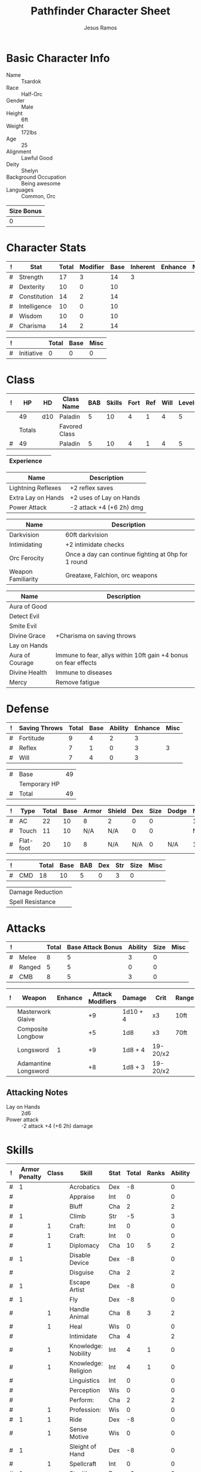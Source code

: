 # -*- org-emphasis-alist: nil -*-

#+TITLE: Pathfinder Character Sheet
#+AUTHOR: Jesus Ramos

# Just fill in the relevant information in the tables and recalculate all tables
# if necessary
# M-x org-table-recalculate-buffer-tables

* Basic Character Info
  - Name :: Tsardok
  - Race :: Half-Orc
  - Gender :: Male
  - Height :: 6ft
  - Weight :: 172lbs
  - Age :: 25
  - Alignment :: Lawful Good
  - Deity :: Shelyn
  - Background Occupation :: Being awesome
  - Languages :: Common, Orc

  #+NAME:Size
  |------------|
  | Size Bonus |
  |------------|
  |          0 |
  |------------|

* Character Stats
  #+NAME:Stats
  |---+--------------+-------+----------+------+----------+---------+------|
  | ! | Stat         | Total | Modifier | Base | Inherent | Enhance | Misc |
  |---+--------------+-------+----------+------+----------+---------+------|
  | # | Strength     |    17 |        3 |   14 |        3 |         |      |
  | # | Dexterity    |    10 |        0 |   10 |          |         |      |
  | # | Constitution |    14 |        2 |   14 |          |         |      |
  | # | Intelligence |    10 |        0 |   10 |          |         |      |
  | # | Wisdom       |    10 |        0 |   10 |          |         |      |
  | # | Charisma     |    14 |        2 |   14 |          |         |      |
  |---+--------------+-------+----------+------+----------+---------+------|
  #+TBLFM: @2$3..@2$3=vsum($5..$8)::@2$4..@7$4=floor(($3 - 10) / 2)

  #+NAME:Initiative
  |---+------------+-------+------+------|
  | ! |            | Total | Base | Misc |
  |---+------------+-------+------+------|
  | # | Initiative |     0 |    0 |    0 |
  |---+------------+-------+------+------|
  #+TBLFM: @2$3=vsum(@2$4..@2$5)::@2$4=remote(Stats, @3$Modifier)

* Class
  # Just hit TAB on the last row to recalculate when adding a new class
  #+NAME:Class
  |---+--------+-----+---------------+-----+--------+------+-----+------+--------|
  | ! |     HP | HD  | Class Name    | BAB | Skills | Fort | Ref | Will | Levels |
  |---+--------+-----+---------------+-----+--------+------+-----+------+--------|
  |   |     49 | d10 | Paladin       |   5 |     10 |    4 |   1 |    4 |      5 |
  |---+--------+-----+---------------+-----+--------+------+-----+------+--------|
  |   | Totals |     | Favored Class |     |        |      |     |      |        |
  |---+--------+-----+---------------+-----+--------+------+-----+------+--------|
  | # |     49 |     | Paladin       |   5 |     10 |    4 |   1 |    4 |      5 |
  |---+--------+-----+---------------+-----+--------+------+-----+------+--------|
  #+TBLFM: @>$2=vsum(@2..@-2)::@>$5..@>$10=vsum(@2..@-2)

  #+NAME:Experience
  |------------+---|
  | Experience |   |
  |------------+---|

  #+NAME:Feats
  |--------------------+--------------------------|
  | Name               | Description              |
  |--------------------+--------------------------|
  | Lightning Reflexes | +2 reflex saves          |
  | Extra Lay on Hands | +2 uses of Lay on Hands  |
  | Power Attack       | -2 attack +4 (+6 2h) dmg |
  |--------------------+--------------------------|

  #+NAME:Features
  |--------------------+-----------------------------------------------------|
  | Name               | Description                                         |
  |--------------------+-----------------------------------------------------|
  | Darkvision         | 60ft darkvision                                     |
  | Intimidating       | +2 intimidate checks                                |
  | Orc Ferocity       | Once a day can continue fighting at 0hp for 1 round |
  | Weapon Familiarity | Greataxe, Falchion, orc weapons                     |
  |--------------------+-----------------------------------------------------|

  #+NAME:ClassFeatures
  |-----------------+-----------------------------------------------------------------|
  | Name            | Description                                                     |
  |-----------------+-----------------------------------------------------------------|
  | Aura of Good    |                                                                 |
  | Detect Evil     |                                                                 |
  | Smite Evil      |                                                                 |
  | Divine Grace    | +Charisma on saving throws                                      |
  | Lay on Hands    |                                                                 |
  | Aura of Courage | Immune to fear, allys within 10ft gain +4 bonus on fear effects |
  | Divine Health   | Immune to diseases                                              |
  | Mercy           | Remove fatigue                                                  |
  |-----------------+-----------------------------------------------------------------|

* Defense
  #+NAME:Saves
  |---+---------------+-------+------+---------+---------+------|
  | ! | Saving Throws | Total | Base | Ability | Enhance | Misc |
  |---+---------------+-------+------+---------+---------+------|
  | # | Fortitude     |     9 |    4 |       2 |       3 |      |
  | # | Reflex        |     7 |    1 |       0 |       3 |    3 |
  | # | Will          |     7 |    4 |       0 |       3 |      |
  |---+---------------+-------+------+---------+---------+------|
  #+TBLFM: $5=remote(Stats,@3$Modifier)::@2$3..@4$3=vsum($4..$7)::@2$4=remote(Class, @>$Fort)::@2$5=remote(Stats, @4$Modifier)::@3$4=remote(Class, @>$Ref)::@4$4=remote(Class, @>$Will)::@4$5=remote(Stats, @6$Modifier)

  #+NAME:HP
  |---+--------------+----|
  | # | Base         | 49 |
  |   | Temporary HP |    |
  |---+--------------+----|
  | # | Total        | 49 |
  |---+--------------+----|
  #+TBLFM: @1$3=remote(Class, @2$HP)::@3$3=@1$3+@2$3

  #+NAME:AC
  |---+-----------+-------+------+-------+--------+-----+------+-------+---------+---------+------|
  | ! | Type      | Total | Base | Armor | Shield | Dex | Size | Dodge | Natural | Deflect | Misc |
  |---+-----------+-------+------+-------+--------+-----+------+-------+---------+---------+------|
  | # | AC        |    22 |   10 |     8 | 2      |   0 |    0 |       |       1 |       1 |      |
  | # | Touch     |    11 |   10 |   N/A | N/A    |   0 |    0 |       |     N/A |       1 |      |
  | # | Flat-foot |    20 |   10 |     8 | N/A    | N/A |    0 | N/A   |       1 |       1 |      |
  |---+-----------+-------+------+-------+--------+-----+------+-------+---------+---------+------|
  #+TBLFM: @2$3..@>$3=vsum($4..$12);N::@2$5=remote(Armor, @2$AC)::@2$6=remote(Armor, @3$AC)::@2$7..@3$7=min(remote(Stats, @3$Modifier), remote(Armor, @>$6)::@2$8..@>$8=remote(Size, @2$1)::@4$5=remote(Armor, @2$AC)

  #+NAME:CMD
  |---+-----+-------+------+-----+-----+-----+------+------|
  | ! |     | Total | Base | BAB | Dex | Str | Size | Misc |
  |---+-----+-------+------+-----+-----+-----+------+------|
  | # | CMD |    18 |   10 |   5 |   0 |   3 |    0 |      |
  |---+-----+-------+------+-----+-----+-----+------+------|
  #+TBLFM: @2$3=vsum($4..$9)::@2$5=remote(Class, @>$BAB)::@2$6=remote(Stats, @3$Modifier)::@2$7=remote(Stats, @2$Modifier)::@2$8=remote(Size, @2$1)

  #+NAME:Resistances
  |------------------+---|
  | Damage Reduction |   |
  | Spell Resistance |   |
  |------------------+---|

* Attacks
  #+NAME:Attacks
  |---+--------+-------+-------------------+---------+------+------|
  | ! |        | Total | Base Attack Bonus | Ability | Size | Misc |
  |---+--------+-------+-------------------+---------+------+------|
  | # | Melee  |     8 |                 5 |       3 |    0 |      |
  | # | Ranged |     5 |                 5 |       0 |    0 |      |
  | # | CMB    |     8 |                 5 |       3 |    0 |      |
  |---+--------+-------+-------------------+---------+------+------|
  #+TBLFM: @2$3..@4$3=vsum($4..$7)::@2$4..@4$4=remote(Class, @>$BAB)::@2$5=remote(Stats, @2$Modifier)::@2$6=remote(Size, @2$1)::@3$5=remote(Stats, @3$Modifier)::@3$6=remote(Size, @2$1)::@4$5=remote(Stats, @2$Modifier)::@4$6=remote(Size, @2$1)

  #+NAME:Weapons
  |---+----------------------+---------+------------------+----------+----------+-------+------+------+-------|
  | ! | Weapon               | Enhance | Attack Modifiers | Damage   | Crit     | Range | Size | Type | Notes |
  |---+----------------------+---------+------------------+----------+----------+-------+------+------+-------|
  |   | Masterwork Glaive    |         |               +9 | 1d10 + 4 | x3       | 10ft  |      | S    | Reach |
  |   | Composite Longbow    |         |               +5 | 1d8      | x3       | 70ft  |      | P    |       |
  |   | Longsword            |       1 |               +9 | 1d8 + 4  | 19-20/x2 |       |      | S    |       |
  |   | Adamantine Longsword |         |               +8 | 1d8 + 3  | 19-20/x2 |       |      | S    |       |
  |---+----------------------+---------+------------------+----------+----------+-------+------+------+-------|

** Attacking Notes
   - Lay on Hands :: 2d6
   - Power attack :: -2 attack +4 (+6 2h) damage

* Skills
  # To mark as a class skill just put a 1 in the class column, org mode doesn't
  # support checkboxes in tables yet. You can add or change the ability the
  # stat depends on by modifying the Stat column. If a skill is affected by
  # armor penalty just mark it with a 1 in the Armor Penalty column
  #+NAME:Skills
  |---+---------------+-------+---------------------+------+-------+-------+---------+---------+------|
  | ! | Armor Penalty | Class | Skill               | Stat | Total | Ranks | Ability | Trained | Misc |
  |---+---------------+-------+---------------------+------+-------+-------+---------+---------+------|
  | # |             1 |       | Acrobatics          | Dex  |    -8 |       |       0 |         |      |
  | # |               |       | Appraise            | Int  |     0 |       |       0 |         |      |
  | # |               |       | Bluff               | Cha  |     2 |       |       2 |         |      |
  | # |             1 |       | Climb               | Str  |    -5 |       |       3 |         |      |
  | # |               |     1 | Craft:              | Int  |     0 |       |       0 |         |      |
  | # |               |     1 | Craft:              | Int  |     0 |       |       0 |         |      |
  | # |               |     1 | Diplomacy           | Cha  |    10 |     5 |       2 |       3 |      |
  | # |             1 |       | Disable Device      | Dex  |    -8 |       |       0 |         |      |
  | # |               |       | Disguise            | Cha  |     2 |       |       2 |         |      |
  | # |             1 |       | Escape Artist       | Dex  |    -8 |       |       0 |         |      |
  | # |             1 |       | Fly                 | Dex  |    -8 |       |       0 |         |      |
  | # |               |     1 | Handle Animal       | Cha  |     8 |     3 |       2 |       3 |      |
  | # |               |     1 | Heal                | Wis  |     0 |       |       0 |         |      |
  | # |               |       | Intimidate          | Cha  |     4 |       |       2 |         |    2 |
  | # |               |     1 | Knowledge: Nobility | Int  |     4 |     1 |       0 |       3 |      |
  | # |               |     1 | Knowledge: Religion | Int  |     4 |     1 |       0 |       3 |      |
  | # |               |       | Linguistics         | Int  |     0 |       |       0 |         |      |
  | # |               |       | Perception          | Wis  |     0 |       |       0 |         |      |
  | # |               |       | Perform:            | Cha  |     2 |       |       2 |         |      |
  | # |               |     1 | Profession:         | Wis  |     0 |       |       0 |         |      |
  | # |             1 |     1 | Ride                | Dex  |    -8 |       |       0 |         |      |
  | # |               |     1 | Sense Motive        | Wis  |     0 |       |       0 |         |      |
  | # |             1 |       | Sleight of Hand     | Dex  |    -8 |       |       0 |         |      |
  | # |               |     1 | Spellcraft          | Int  |     0 |       |       0 |         |      |
  | # |             1 |       | Stealth             | Dex  |    -8 |       |       0 |         |      |
  | # |               |       | Survival            | Wis  |     0 |       |       0 |         |      |
  | # |             1 |       | Swim                | Str  |    -5 |       |       3 |         |      |
  | # |               |       | Use Magic Device    | Cha  |     2 |       |       2 |         |      |
  |---+---------------+-------+---------------------+------+-------+-------+---------+---------+------|
  #+TBLFM: @2$8..@>$8='(cond ((string= $5 "Str") remote(Stats, @2$Modifier)) ((string= $5 "Dex") remote(Stats, @3$Modifier)) ((string= $5 "Int") remote(Stats, @5$Modifier)) ((string= $5 "Wis") remote(Stats, @6$Modifier)) ((string= $5 "Cha") remote(Stats, @7$Modifier)))::@2$9..@>$9=if($3 > 0 && $7 > 0, 3, string(""))::@2$6..@>$6=vsum($7..$10)+($2*remote(Armor, @>$Penalty))

* Inventory

** Equipment
   # Just add new rows for new items
   #+NAME:Equipment
   |---+--------------------------------------+----------+---------------|
   | ! | Name                                 | Quantity |        Weight |
   |---+--------------------------------------+----------+---------------|
   |   | Half-Plate Armor                     |          |            50 |
   |   | Heavy Steel Shield                   |          |            15 |
   |   | Longsword (+1)                       |          |             4 |
   |   | Adamantine Longsword                 |          |             4 |
   |   | Composite Shortbow                   |          |             2 |
   |   | Arrows                               |       14 |             3 |
   |   | Masterwork Glaive                    |          |            10 |
   |   | Scroll Case                          |          |             1 |
   |   | Waterproof Bag                       |          |           0.5 |
   |   | Elf Bane Arrows (+1)                 |        2 |               |
   |   | Composite Longbow                    |          |               |
   |   | Masterwork Composite Longbow (Str+4) |          |               |
   |---+--------------------------------------+----------+---------------|
   |   |                                      |          | Total Weight: |
   |---+--------------------------------------+----------+---------------|
   | # |                                      |          |          89.5 |
   |---+--------------------------------------+----------+---------------|
   #+TBLFM: @>$4=vsum(@2$4..@-2$4)

   # Worn magic items
   #+NAME:WornEquipment
   |-----------+------------------------------|
   | Head      |                              |
   | Face      |                              |
   | Throat    | Amulet of Natural Armor (+1) |
   | Shoulders | Cloak of Resistance (+1)     |
   | Body      |                              |
   | Torso     |                              |
   | Arms      |                              |
   | Hands     |                              |
   | Ring      | Ring of Protection (+1)      |
   | Ring      |                              |
   | Waist     |                              |
   | Feet      |                              |
   |-----------+------------------------------|

   #+NAME:Armor
   |---+---------+------------------------+---------+----+---------+---------+----------------+------+------+----------|
   | ! | Type    | Name                   | Enhance | AC | Max Dex | Penalty | Spell Fail (%) | Type | Size | Material |
   |---+---------+------------------------+---------+----+---------+---------+----------------+------+------+----------|
   |   | Armor   | Half-Plate             |         |  8 |       0 |      -7 |             40 |      | M    |          |
   |   | Shield  | Masterwork Heavy Steel |         |  2 |         |      -1 |             15 |      | M    |          |
   |---+---------+------------------------+---------+----+---------+---------+----------------+------+------+----------|
   | # | Totals: |                        |         | 10 |       0 |      -8 |             55 |      |      |          |
   |---+---------+------------------------+---------+----+---------+---------+----------------+------+------+----------|
   #+TBLFM: @4$5=vsum(@2$5..@-1$5)::@4$6=@2$6::@4$7=vsum(@2$7..@-1$7)::@4$8=vsum(@2$8..@-1$8)

** Magic Items
   #+NAME:MagicItems
   |--------------------------------+---------+--------------|
   | Item                           | Charges | Caster Level |
   |--------------------------------+---------+--------------|
   | Scroll of Challenge Evil       |       2 | 4            |
   | Potion of Enlarge Person       |       1 | min          |
   | Potion of Cure Moderate Wounds |       1 | min          |
   |--------------------------------+---------+--------------|

** Wealth
   #+NAME:Wealth
   |----------+------|
   | Platinum |      |
   | Gold     | 1497 |
   | Silver   |    3 |
   | Copper   |    2 |
   |----------+------|

** Bags and Containers
   #+NAME:Bags
   |-----------+--------+--------|
   | Container | Volume | Weight |
   |-----------+--------+--------|
   |           |        |        |
   |-----------+--------+--------|

* Spells
  #+NAME:CastingStat
  |--------------+-----|
  | Casting Stat | Cha |
  |--------------+-----|

  #+NAME:SpellInfo
  |---+---------+-------+-------+-------------+---------------+------+-------------|
  | ! | Save DC | Level | Total | Class Bonus | Ability Bonus | Misc | Total Known |
  |---+---------+-------+-------+-------------+---------------+------+-------------|
  | # |      12 |     0 |       |             |             2 |      |             |
  | # |      13 |     1 |     1 |           1 |             2 |      |             |
  | # |      14 |     2 |       |             |             2 |      |             |
  | # |      15 |     3 |       |             |             2 |      |             |
  | # |      16 |     4 |       |             |             2 |      |             |
  | # |      17 |     5 |       |             |             2 |      |             |
  | # |      18 |     6 |       |             |             2 |      |             |
  | # |      19 |     7 |       |             |             2 |      |             |
  | # |      20 |     8 |       |             |             2 |      |             |
  | # |      21 |     9 |       |             |             2 |      |             |
  |---+---------+-------+-------+-------------+---------------+------+-------------|
  #+TBLFM: @2$2..@>$2=10+$3+$6::@2$6..@>$6='(let ((stat remote(CastingStat, @1$2))) (cond ((string= stat "Int") remote(Stats, @5$Modifier)) ((string= stat "Wis") remote(Stats, @6$Modifier)) ((string= stat "Cha") remote(Stats, @7$Modifier))))::@3$4=if($5 > 0, max(0, ($6-$3)\4+1), string(""))

  #+NAME:CasterLevel
  |--------------+---|
  | Caster Level | 2 |
  |--------------+---|

  #+NAME:Concentration
  |---+---------------+-------+------+---------+------|
  | ! |               | Total | Base | Ability | Misc |
  |---+---------------+-------+------+---------+------|
  | # | Concentration |    14 |   12 |       2 |      |
  |---+---------------+-------+------+---------+------|
  #+TBLFM: @2$3=vsum($4..$6)::@2$4=10+remote(CasterLevel, @1$2)::@2$5='(let ((stat remote(CastingStat, @1$2))) (cond ((string= stat "Int") remote(Stats, @5$Modifier)) ((string= stat "Wis") remote(Stats, @6$Modifier)) ((string= stat "Cha") remote(Stats, @7$Modifier))))

  #+NAME:SpellRanges
  |---+--------+-----|
  | # | Close  |  30 |
  | # | Medium | 120 |
  | # | Long   | 480 |
  |---+--------+-----|
  #+TBLFM: @1$3=25+remote(CasterLevel, @1$2)*5/2::@2$3=100+remote(CasterLevel, @1$2)*10::@3$3=400+remote(CasterLevel, @1$2)*40

  #+NAME:Spells
  |------------+-------+-------------------------+-------------+---------|
  | # Prepared | Level | Name                    | Description | Save DC |
  |------------+-------+-------------------------+-------------+---------|
  |            |     1 | [[http://paizo.com/pathfinderRPG/prd/advanced/spells/veilofPositiveEnergy.html][Veil of Positive Energy]] |             |         |
  |            |     1 | [[http://paizo.com/pathfinderRPG/prd/spells/protectionFromEvil.html#_protection-from-evil][Protection From Evil]]    |             |         |
  |            |     1 | [[http://paizo.com/pathfinderRPG/prd/spells/divineFavor.html#_divine-favor][Divine Favor]]            |             |         |
  |------------+-------+-------------------------+-------------+---------|

** Special Abilities
   #+NAME:SpecialAbilities
   |-------------------------+------------------------|
   | Name                    |               Uses/Day |
   |-------------------------+------------------------|
   | [[http://paizo.com/pathfinderRPG/prd/classes/paladin.html#_smite-evil][Smite Evil]]              |                      2 |
   | [[http://paizo.com/pathfinderRPG/prd/classes/paladin.html#_lay-on-hands][Lay on Hands]]            |                      6 |
   | [[http://paizo.com/pathfinderRPG/prd/advancedRaceGuide/coreRaces/halfOrcs.html#_orc-ferocity][Orc Ferocity]]            |                      1 |
   | [[http://paizo.com/pathfinderRPG/prd/classes/paladin.html#_channel-positive-energy-paladin][Channel Positive Energy]] | 2 uses of Lay on Hands |
   |-------------------------+------------------------|
